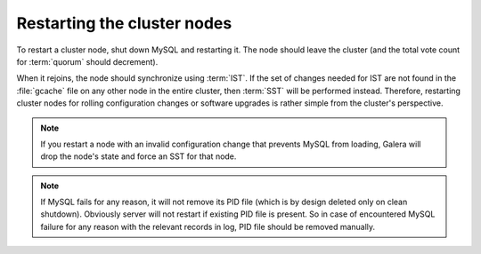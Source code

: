 .. _restarting-nodes:

============================
Restarting the cluster nodes
============================

To restart a cluster node, shut down MySQL and restarting it.
The node should leave the cluster
(and the total vote count for :term:`quorum` should decrement).

When it rejoins, the node should synchronize using :term:`IST`.
If the set of changes needed for IST are not found in the :file:`gcache` file
on any other node in the entire cluster,
then :term:`SST` will be performed instead.
Therefore, restarting cluster nodes for rolling configuration changes
or software upgrades is rather simple from the cluster's perspective.  

.. note:: If you restart a node with an invalid configuration change
   that prevents MySQL from loading, Galera will drop the node's state
   and force an SST for that node.

.. note:: If MySQL fails for any reason, it will not remove its PID file (which
   is by design deleted only on clean shutdown). Obviously server will not
   restart if existing PID file is present. So in case of encountered MySQL
   failure for any reason with the relevant records in log, PID file should be
   removed manually.


